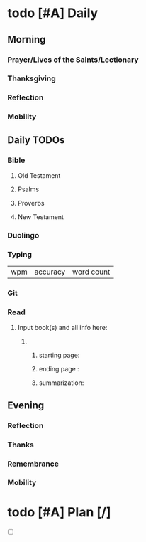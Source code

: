 * todo [#A] Daily
:PROPERTIES:
DEADLINE: <2023-12-30 Sat>
:END:
** Morning
*** Prayer/Lives of the Saints/Lectionary
*** Thanksgiving
*** Reflection
*** Mobility
** Daily TODOs
*** Bible 
**** Old Testament
**** Psalms
**** Proverbs
**** New Testament
*** Duolingo
*** Typing
| wpm | accuracy | word count |
*** Git
*** Read
**** Input book(s) and all info here:
***** 
****** starting page:
****** ending page  : 
****** summarization:
** Evening
*** Reflection
*** Thanks
*** Remembrance 
*** Mobility
* todo [#A] Plan [/]
:PROPERTIES:
DEADLINE: <2023-12-30 Sat>
:END:
- [ ]
